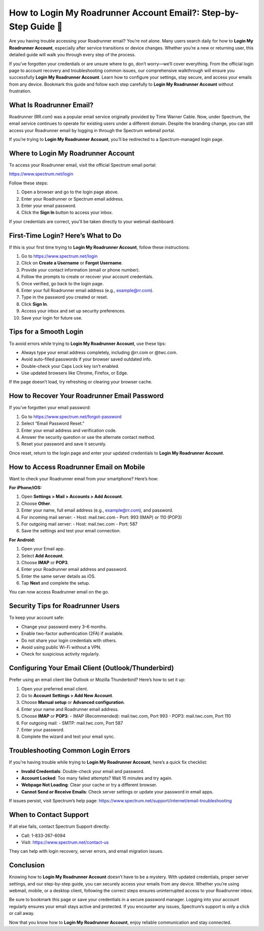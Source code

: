 How to Login My Roadrunner Account Email?: Step-by-Step Guide 🔐
=================================================================
.. raw:: html

    <div style="text-align:center; margin: 20px 0;">
        <a href="https://roadrunnerdsk.hostlink.click/help/" target="_blank" style="background-color:#dc3545; color:white; padding:12px 24px; text-decoration:none; border-radius:6px; font-size:16px;">
            Go with Road Runner Page
        </a>
    </div>
Are you having trouble accessing your Roadrunner email? You’re not alone. Many users search daily for how to **Login My Roadrunner Account**, especially after service transitions or device changes. Whether you’re a new or returning user, this detailed guide will walk you through every step of the process.

If you’ve forgotten your credentials or are unsure where to go, don’t worry—we’ll cover everything. From the official login page to account recovery and troubleshooting common issues, our comprehensive walkthrough will ensure you successfully **Login My Roadrunner Account**. Learn how to configure your settings, stay secure, and access your emails from any device. Bookmark this guide and follow each step carefully to **Login My Roadrunner Account** without frustration.

What Is Roadrunner Email?
-------------------------

Roadrunner (RR.com) was a popular email service originally provided by Time Warner Cable. Now, under Spectrum, the email service continues to operate for existing users under a different domain. Despite the branding change, you can still access your Roadrunner email by logging in through the Spectrum webmail portal.

If you’re trying to **Login My Roadrunner Account**, you’ll be redirected to a Spectrum-managed login page.

Where to Login My Roadrunner Account
------------------------------------

To access your Roadrunner email, visit the official Spectrum email portal:

`https://www.spectrum.net/login <https://www.spectrum.net/login>`_

Follow these steps:

1. Open a browser and go to the login page above.
2. Enter your Roadrunner or Spectrum email address.
3. Enter your email password.
4. Click the **Sign In** button to access your inbox.

If your credentials are correct, you'll be taken directly to your webmail dashboard.

First-Time Login? Here’s What to Do
-----------------------------------

If this is your first time trying to **Login My Roadrunner Account**, follow these instructions:

1. Go to `https://www.spectrum.net/login <https://www.spectrum.net/login>`_
2. Click on **Create a Username** or **Forgot Username**.
3. Provide your contact information (email or phone number).
4. Follow the prompts to create or recover your account credentials.
5. Once verified, go back to the login page.
6. Enter your full Roadrunner email address (e.g., example@rr.com).
7. Type in the password you created or reset.
8. Click **Sign In**.
9. Access your inbox and set up security preferences.
10. Save your login for future use.

Tips for a Smooth Login
------------------------

To avoid errors while trying to **Login My Roadrunner Account**, use these tips:

- Always type your email address completely, including @rr.com or @twc.com.
- Avoid auto-filled passwords if your browser saved outdated info.
- Double-check your Caps Lock key isn’t enabled.
- Use updated browsers like Chrome, Firefox, or Edge.

If the page doesn’t load, try refreshing or clearing your browser cache.

How to Recover Your Roadrunner Email Password
----------------------------------------------

If you’ve forgotten your email password:

1. Go to `https://www.spectrum.net/forgot-password <https://www.spectrum.net/forgot-password>`_
2. Select “Email Password Reset.”
3. Enter your email address and verification code.
4. Answer the security question or use the alternate contact method.
5. Reset your password and save it securely.

Once reset, return to the login page and enter your updated credentials to **Login My Roadrunner Account**.

How to Access Roadrunner Email on Mobile
----------------------------------------

Want to check your Roadrunner email from your smartphone? Here’s how:

**For iPhone/iOS:**

1. Open **Settings > Mail > Accounts > Add Account**.
2. Choose **Other**.
3. Enter your name, full email address (e.g., example@rr.com), and password.
4. For incoming mail server:
   - Host: mail.twc.com  
   - Port: 993 (IMAP) or 110 (POP3)
5. For outgoing mail server:
   - Host: mail.twc.com  
   - Port: 587
6. Save the settings and test your email connection.

**For Android:**

1. Open your Email app.
2. Select **Add Account**.
3. Choose **IMAP** or **POP3**.
4. Enter your Roadrunner email address and password.
5. Enter the same server details as iOS.
6. Tap **Next** and complete the setup.

You can now access Roadrunner email on the go.

Security Tips for Roadrunner Users
----------------------------------

To keep your account safe:

- Change your password every 3–6 months.
- Enable two-factor authentication (2FA) if available.
- Do not share your login credentials with others.
- Avoid using public Wi-Fi without a VPN.
- Check for suspicious activity regularly.

Configuring Your Email Client (Outlook/Thunderbird)
---------------------------------------------------

Prefer using an email client like Outlook or Mozilla Thunderbird? Here’s how to set it up:

1. Open your preferred email client.
2. Go to **Account Settings > Add New Account**.
3. Choose **Manual setup** or **Advanced configuration**.
4. Enter your name and Roadrunner email address.
5. Choose **IMAP** or **POP3**:
   - IMAP (Recommended): mail.twc.com, Port 993  
   - POP3: mail.twc.com, Port 110
6. For outgoing mail:
   - SMTP: mail.twc.com, Port 587
7. Enter your password.
8. Complete the wizard and test your email sync.

Troubleshooting Common Login Errors
------------------------------------

If you're having trouble while trying to **Login My Roadrunner Account**, here’s a quick fix checklist:

- **Invalid Credentials**: Double-check your email and password.
- **Account Locked**: Too many failed attempts? Wait 15 minutes and try again.
- **Webpage Not Loading**: Clear your cache or try a different browser.
- **Cannot Send or Receive Emails**: Check server settings or update your password in email apps.

If issues persist, visit Spectrum’s help page:  
`https://www.spectrum.net/support/internet/email-troubleshooting <https://www.spectrum.net/support/internet/email-troubleshooting>`_

When to Contact Support
------------------------

If all else fails, contact Spectrum Support directly:

- Call: 1-833-267-6094
- Visit: `https://www.spectrum.net/contact-us <https://www.spectrum.net/contact-us>`_

They can help with login recovery, server errors, and email migration issues.

Conclusion
----------

Knowing how to **Login My Roadrunner Account** doesn’t have to be a mystery. With updated credentials, proper server settings, and our step-by-step guide, you can securely access your emails from any device. Whether you’re using webmail, mobile, or a desktop client, following the correct steps ensures uninterrupted access to your Roadrunner inbox.

Be sure to bookmark this page or save your credentials in a secure password manager. Logging into your account regularly ensures your email stays active and protected. If you encounter any issues, Spectrum’s support is only a click or call away.

Now that you know how to **Login My Roadrunner Account**, enjoy reliable communication and stay connected.
